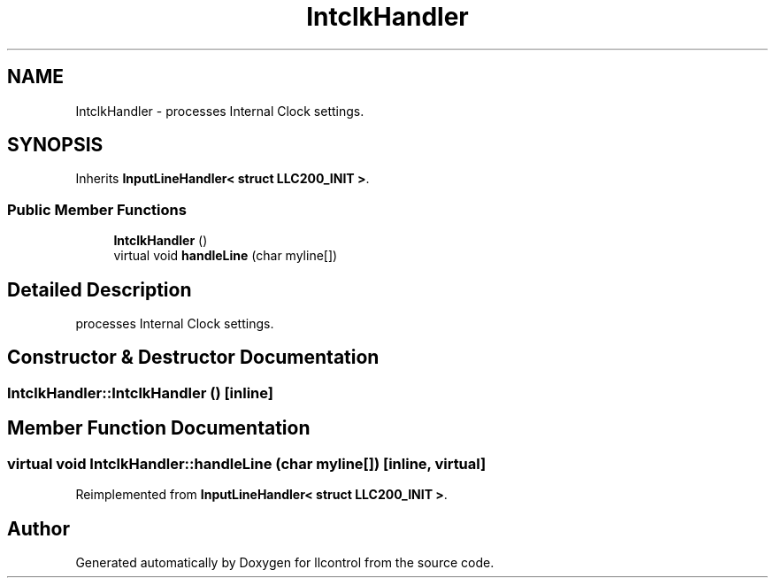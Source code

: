 .TH "IntclkHandler" 3 "1 Dec 2005" "llcontrol" \" -*- nroff -*-
.ad l
.nh
.SH NAME
IntclkHandler \- processes Internal Clock settings.  

.PP
.SH SYNOPSIS
.br
.PP
Inherits \fBInputLineHandler< struct LLC200_INIT >\fP.
.PP
.SS "Public Member Functions"

.in +1c
.ti -1c
.RI "\fBIntclkHandler\fP ()"
.br
.ti -1c
.RI "virtual void \fBhandleLine\fP (char myline[])"
.br
.in -1c
.SH "Detailed Description"
.PP 
processes Internal Clock settings. 
.PP
.SH "Constructor & Destructor Documentation"
.PP 
.SS "IntclkHandler::IntclkHandler ()\fC [inline]\fP"
.PP
.SH "Member Function Documentation"
.PP 
.SS "virtual void IntclkHandler::handleLine (char myline[])\fC [inline, virtual]\fP"
.PP
Reimplemented from \fBInputLineHandler< struct LLC200_INIT >\fP.

.SH "Author"
.PP 
Generated automatically by Doxygen for llcontrol from the source code.
